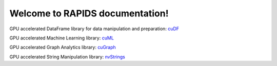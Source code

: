Welcome to RAPIDS documentation!
================================
GPU accelerated DataFrame library for data manipulation and preparation: `cuDF <https://rapidsai.github.io/projects/cudf/en/latest>`_ 

GPU accelerated Machine Learning library: `cuML <https://rapidsai.github.io/projects/cuml/en/latest>`_ 

GPU accelerated Graph Analytics library: `cuGraph <https://rapidsai.github.io/projects/cuGraph/en/latest>`_ 

GPU accelerated String Manipulation library: `nvStrings <https://rapidsai.github.io/projects/nvstrings/en/latest>`_ 
